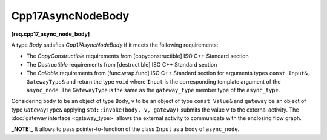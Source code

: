 .. SPDX-FileCopyrightText: 2019-2023 Intel Corporation
..
.. SPDX-License-Identifier: CC-BY-4.0

==================
Cpp17AsyncNodeBody
==================
**[req.cpp17_async_node_body]**

A type `Body` satisfies `Cpp17AsyncNodeBody` if it meets the following requirements:

* The `CopyConstructible` requirements from [copyconstructible] ISO C++ Standard section
* The `Destructible` requirements from [destructible] ISO C++ Standard section
* The `Callable` requirements from [func.wrap.func] ISO C++ Standard section for arguments types ``const Input&, GatewayType&`` and return the type ``void``
  where ``Input`` is the corresponding template argument of the ``async_node``. The ``GatewayType`` is the same as the ``gateway_type`` member type
  of the ``async_type``.

Considering ``body`` to be an object of type ``Body``, ``v`` to be an object of type ``const Value&`` and ``gateway`` be an object of type ``GatewayType&``
applying ``std::invoke(body, v, gateway)`` submits the value ``v`` to the external activity.
The :doc:`gateway interface <gateway_type>` allows the external activity to communicate
with the enclosing flow graph.

**_NOTE:_**  It allows to pass pointer-to-function of the class ``Input`` as a body of ``async_node``.